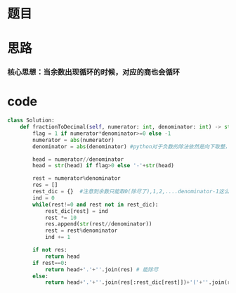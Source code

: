 * 题目

#+DOWNLOADED: file:/var/folders/wk/9k90t6fs7kx91_cn9v90hx_00000gn/T/TemporaryItems/（screencaptureui正在存储文稿，已完成36）/截屏2020-06-24 下午3.35.34.png @ 2020-06-24 15:35:38
[[file:Screen-Pictures/%E9%A2%98%E7%9B%AE/2020-06-24_15-35-38_%E6%88%AA%E5%B1%8F2020-06-24%20%E4%B8%8B%E5%8D%883.35.34.png]]

* 思路
*** 核心思想：当余数出现循环的时候，对应的商也会循环
#+DOWNLOADED: file:/var/folders/wk/9k90t6fs7kx91_cn9v90hx_00000gn/T/TemporaryItems/（screencaptureui正在存储文稿，已完成37）/截屏2020-06-24 下午3.36.16.png @ 2020-06-24 15:36:20
[[file:Screen-Pictures/%E6%80%9D%E8%B7%AF/2020-06-24_15-36-20_%E6%88%AA%E5%B1%8F2020-06-24%20%E4%B8%8B%E5%8D%883.36.16.png]]

* code
#+BEGIN_SRC python
class Solution:
    def fractionToDecimal(self, numerator: int, denominator: int) -> str:
        flag = 1 if numerator*denominator>=0 else -1
        numerator = abs(numerator)
        denominator = abs(denominator) #python对于负数的除法依然是向下取整，题中的要求是按照绝对值除法余数的，所以取绝对值
       
        head = numerator//denominator
        head = str(head) if flag>0 else '-'+str(head)

        rest = numerator%denominator
        res = []
        rest_dic = {}  #注意到余数只能取0(除尽了),1,2,....denominator-1这么多情况,用字典计算余数出现的最后一次位置，一旦发生了重复代表从余数上一次在字典中记录的位置开始发生了循环
        ind = 0
        while(rest!=0 and rest not in rest_dic):          
            rest_dic[rest] = ind
            rest *= 10
            res.append(str(rest//denominator))
            rest = rest%denominator
            ind += 1

        if not res:
            return head
        if rest==0:
            return head+'.'+''.join(res) # 能除尽
        else:
            return head+'.'+''.join(res[:rest_dic[rest]])+'('+''.join(res[rest_dic[rest]:])+')'

#+END_SRC

